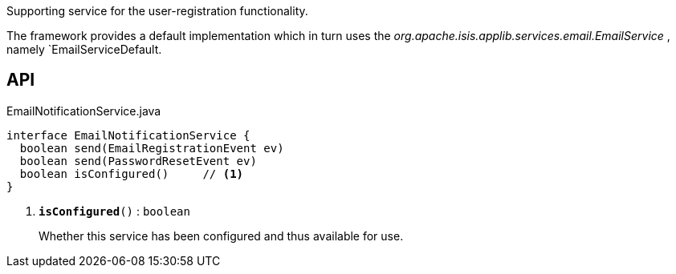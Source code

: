 :Notice: Licensed to the Apache Software Foundation (ASF) under one or more contributor license agreements. See the NOTICE file distributed with this work for additional information regarding copyright ownership. The ASF licenses this file to you under the Apache License, Version 2.0 (the "License"); you may not use this file except in compliance with the License. You may obtain a copy of the License at. http://www.apache.org/licenses/LICENSE-2.0 . Unless required by applicable law or agreed to in writing, software distributed under the License is distributed on an "AS IS" BASIS, WITHOUT WARRANTIES OR  CONDITIONS OF ANY KIND, either express or implied. See the License for the specific language governing permissions and limitations under the License.

Supporting service for the user-registration functionality.

The framework provides a default implementation which in turn uses the _org.apache.isis.applib.services.email.EmailService_ , namely `EmailServiceDefault.

== API

.EmailNotificationService.java
[source,java]
----
interface EmailNotificationService {
  boolean send(EmailRegistrationEvent ev)
  boolean send(PasswordResetEvent ev)
  boolean isConfigured()     // <.>
}
----

<.> `[teal]#*isConfigured*#()` : `boolean`
+
--
Whether this service has been configured and thus available for use.
--

